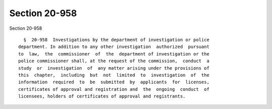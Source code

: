 Section 20-958
==============

Section 20-958 ::    
        
     
        §  20-958  Investigations by the department of investigation or police
      department. In addition to any other investigation  authorized  pursuant
      to  law,  the  commissioner  of  the  department of investigation or the
      police commissioner shall, at the request of the commission,  conduct  a
      study  or  investigation  of  any matter arising under the provisions of
      this  chapter,  including  but  not  limited  to  investigation  of  the
      information  required  to  be  submitted  by  applicants  for  licenses,
      certificates of approval and registration and  the  ongoing  conduct  of
      licensees, holders of certificates of approval and registrants.
    
    
    
    
    
    
    
